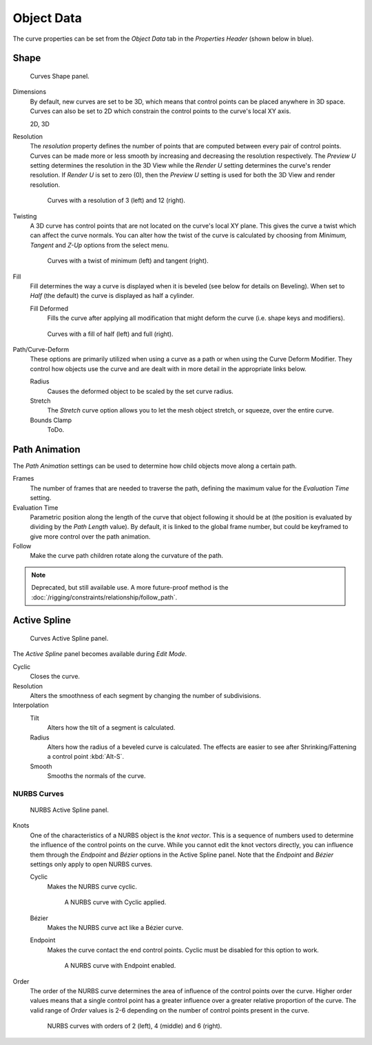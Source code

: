 
***********
Object Data
***********

The curve properties can be set from the *Object Data* tab
in the *Properties Header* (shown below in blue).

.. figure:: /images/modeling_curves_properties_data_header.png


Shape
=====

.. figure:: /images/modeling_curves_properties_data_curves-shape-panel.png

   Curves Shape panel.

Dimensions
   By default, new curves are set to be 3D, which means that control points can be placed anywhere in 3D space.
   Curves can also be set to 2D which constrain the control points to the curve's local XY axis.

   2D, 3D

.. _curve-resolution:

Resolution
   The *resolution* property defines the number of points that are computed between every pair of control points.
   Curves can be made more or less smooth by increasing and decreasing the resolution respectively.
   The *Preview U* setting determines the resolution in the 3D View while the *Render U* setting
   determines the curve's render resolution. If *Render U* is set to zero (0),
   then the *Preview U* setting is used for both the 3D View and render resolution.

   .. figure:: /images/modeling_curves_properties_data_shape-resolution.jpg

      Curves with a resolution of 3 (left) and 12 (right).

Twisting
   A 3D curve has control points that are not located on the curve's local XY plane.
   This gives the curve a twist which can affect the curve normals.
   You can alter how the twist of the curve is calculated by choosing from *Minimum,
   Tangent* and *Z-Up* options from the select menu.

   .. figure:: /images/modeling_curves_properties_data_shape-twist.jpg

      Curves with a twist of minimum (left) and tangent (right).

Fill
   Fill determines the way a curve is displayed when it is beveled (see below for details on Beveling).
   When set to *Half* (the default) the curve is displayed as half a cylinder.

   Fill Deformed
      Fills the curve after applying all modification that might deform the curve (i.e. shape keys and modifiers).

   .. figure:: /images/modeling_curves_properties_data_shape-fill.jpg

      Curves with a fill of half (left) and full (right).

.. _curve-shape-path-curve-deform:

Path/Curve-Deform
   These options are primarily utilized when using a curve as a path or when using the Curve Deform Modifier.
   They control how objects use the curve and are dealt with in more detail in the appropriate links below.

   Radius
      Causes the deformed object to be scaled by the set curve radius.
   Stretch
      The *Stretch* curve option allows you to let the mesh object stretch, or squeeze, over the entire curve.
   Bounds Clamp
      ToDo.

.. seealso::

   - :doc:`/rigging/constraints/relationship/follow_path`
   - :doc:`/modeling/modifiers/deform/curve`


.. _curve-path-animation:

Path Animation
==============

The *Path Animation* settings can be used to determine how child objects move along a certain path.

Frames
   The number of frames that are needed to traverse the path,
   defining the maximum value for the *Evaluation Time* setting.
Evaluation Time
   Parametric position along the length of the curve that object following it should be at
   (the position is evaluated by dividing by the *Path Length* value).
   By default, it is linked to the global frame number,
   but could be keyframed to give more control over the path animation.
Follow
   Make the curve path children rotate along the curvature of the path.

.. note::

   Deprecated, but still available use.
   A more future-proof method is the :doc:`/rigging/constraints/relationship/follow_path`.


Active Spline
=============

.. figure:: /images/modeling_curves_properties_data_active-spline-panel-curves.png

   Curves Active Spline panel.

The *Active Spline* panel becomes available during *Edit Mode*.

Cyclic
   Closes the curve.
Resolution
   Alters the smoothness of each segment by changing the number of subdivisions.
Interpolation
   Tilt
      Alters how the tilt of a segment is calculated.
   Radius
      Alters how the radius of a beveled curve is calculated.
      The effects are easier to see after Shrinking/Fattening a control point :kbd:`Alt-S`.
   Smooth
      Smooths the normals of the curve.


NURBS Curves
------------

.. figure:: /images/modeling_curves_properties_data_active-spline-panel-nurbs.png

   NURBS Active Spline panel.

.. _modeling-curve-knot:

Knots
   One of the characteristics of a NURBS object is the *knot vector*. This is a sequence of
   numbers used to determine the influence of the control points on the curve.
   While you cannot edit the knot vectors directly, you can influence them through the
   *Endpoint* and *Bézier* options in the Active Spline panel. Note that the
   *Endpoint* and *Bézier* settings only apply to open NURBS curves.

   Cyclic
      Makes the NURBS curve cyclic.

      .. figure:: /images/modeling_curves_properties_data_nurbs-cyclic.png

         A NURBS curve with Cyclic applied.

   Bézier
      Makes the NURBS curve act like a Bézier curve.
   Endpoint
      Makes the curve contact the end control points. Cyclic must be disabled for this option to work.

      .. figure:: /images/modeling_curves_properties_data_nurbs-endpoint.png

         A NURBS curve with Endpoint enabled.

.. _modeling-curve-order:

Order
   The order of the NURBS curve determines the area of influence of the control points over the curve.
   Higher order values means that a single control point has a greater
   influence over a greater relative proportion of the curve.
   The valid range of *Order* values is 2-6 depending on the number of control points present in the curve.

   .. figure:: /images/modeling_curves_properties_data_nurbs-order.png

      NURBS curves with orders of 2 (left), 4 (middle) and 6 (right).
